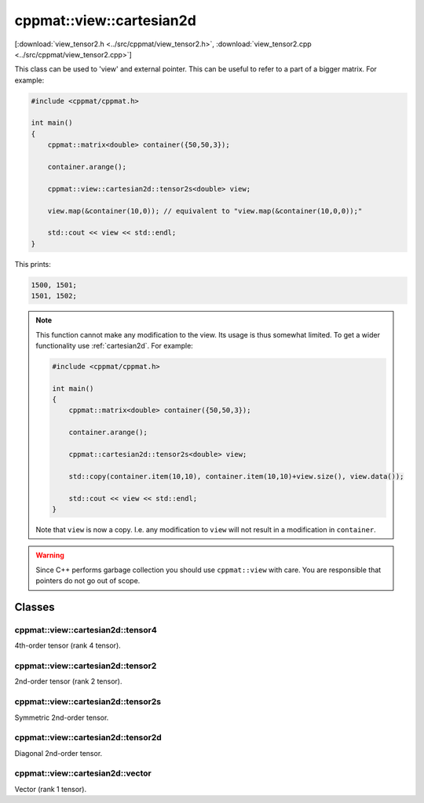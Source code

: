 
.. _view_cartesian2d:

*************************
cppmat::view::cartesian2d
*************************

[:download:`view_tensor2.h <../src/cppmat/view_tensor2.h>`, :download:`view_tensor2.cpp <../src/cppmat/view_tensor2.cpp>`]

This class can be used to 'view' and external pointer. This can be useful to refer to a part of a bigger matrix. For example:

.. code-block:: cpp

  #include <cppmat/cppmat.h>

  int main()
  {
      cppmat::matrix<double> container({50,50,3});

      container.arange();

      cppmat::view::cartesian2d::tensor2s<double> view;

      view.map(&container(10,0)); // equivalent to "view.map(&container(10,0,0));"

      std::cout << view << std::endl;
  }

This prints:

.. code-block:: bash

  1500, 1501;
  1501, 1502;

.. note::

  This function cannot make any modification to the view. Its usage is thus somewhat limited. To get a wider functionality use :ref:`cartesian2d`. For example:

  .. code-block:: cpp

    #include <cppmat/cppmat.h>

    int main()
    {
        cppmat::matrix<double> container({50,50,3});

        container.arange();

        cppmat::cartesian2d::tensor2s<double> view;

        std::copy(container.item(10,10), container.item(10,10)+view.size(), view.data());

        std::cout << view << std::endl;
    }

  Note that ``view`` is now a copy. I.e. any modification to ``view`` will not result in a modification in ``container``.

.. warning::

  Since C++ performs garbage collection you should use ``cppmat::view`` with care. You are responsible that pointers do not go out of scope.

Classes
=======

.. _view_cartesian2d_tensor4:

cppmat::view::cartesian2d::tensor4
----------------------------------

4th-order tensor (rank 4 tensor).

.. _view_cartesian2d_tensor2:

cppmat::view::cartesian2d::tensor2
----------------------------------

2nd-order tensor (rank 2 tensor).

.. _view_cartesian2d_tensor2s:

cppmat::view::cartesian2d::tensor2s
-----------------------------------

Symmetric 2nd-order tensor.

.. _view_cartesian2d_tensor2d:

cppmat::view::cartesian2d::tensor2d
-----------------------------------

Diagonal 2nd-order tensor.

.. _view_cartesian2d_vector:

cppmat::view::cartesian2d::vector
---------------------------------

Vector (rank 1 tensor).
